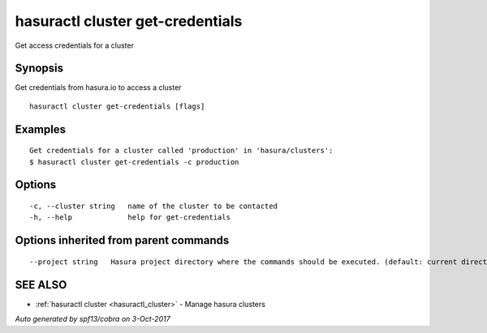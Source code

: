 .. _hasuractl_cluster_get-credentials:

hasuractl cluster get-credentials
---------------------------------

Get access credentials for a cluster

Synopsis
~~~~~~~~


Get credentials from hasura.io to access a cluster

::

  hasuractl cluster get-credentials [flags]

Examples
~~~~~~~~

::

  Get credentials for a cluster called 'production' in 'hasura/clusters':
  $ hasuractl cluster get-credentials -c production


Options
~~~~~~~

::

  -c, --cluster string   name of the cluster to be contacted
  -h, --help             help for get-credentials

Options inherited from parent commands
~~~~~~~~~~~~~~~~~~~~~~~~~~~~~~~~~~~~~~

::

      --project string   Hasura project directory where the commands should be executed. (default: current directory)

SEE ALSO
~~~~~~~~

* :ref:`hasuractl cluster <hasuractl_cluster>` 	 - Manage hasura clusters

*Auto generated by spf13/cobra on 3-Oct-2017*
